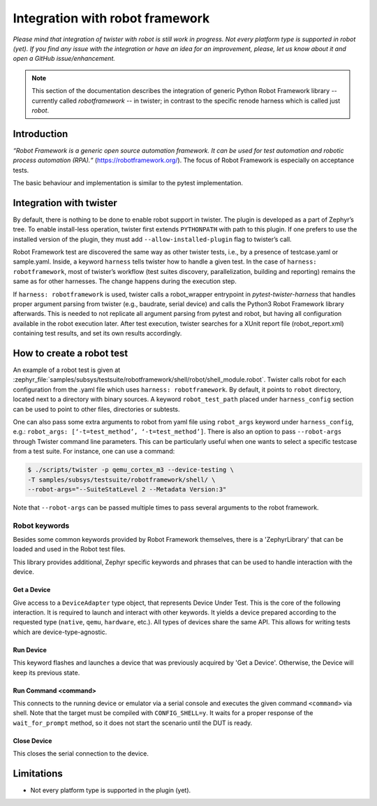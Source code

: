 .. integration-with-robot:

Integration with robot framework
################################

*Please mind that integration of twister with robot is still work in progress. Not every platform
type is supported in robot (yet). If you find any issue with the integration or have an idea for
an improvement, please, let us know about it and open a GitHub issue/enhancement.*

.. note::

   This section of the documentation describes the integration of generic Python Robot Framework
   library -- currently called `robotframework` -- in twister; in contrast to the specific renode
   harness which is called just `robot`.

Introduction
************

*“Robot Framework is a generic open source automation framework. It can be used for test automation
and robotic process automation (RPA).“* (`<https://robotframework.org/>`_).
The focus of Robot Framework is especially on acceptance tests.

The basic behaviour and implementation is similar to the pytest implementation.

Integration with twister
************************

By default, there is nothing to be done to enable robot support in twister. The plugin is
developed as a part of Zephyr’s tree. To enable install-less operation, twister first extends
``PYTHONPATH`` with path to this plugin. If one prefers to use the installed version of the plugin,
they must add ``--allow-installed-plugin`` flag to twister’s call.

Robot Framework test are discovered the same way as other twister tests, i.e., by a presence
of testcase.yaml or sample.yaml. Inside, a keyword ``harness`` tells twister how to handle a given test.
In the case of ``harness: robotframework``, most of twister’s workflow (test suites discovery,
parallelization, building and reporting) remains the same as for other harnesses. The change
happens during the execution step.

If ``harness: robotframework`` is used, twister calls a robot_wrapper entrypoint in `pytest-twister-harness` that
handles proper argument parsing from twister (e.g., baudrate, serial device) and calls the
Python3 Robot Framework library afterwards.
This is needed to not replicate all argument parsing from pytest and robot, but having all configuration
available in the robot execution later.
After test execution, twister searches for a XUnit report file (robot_report.xml) containing test results, and
set its own results accordingly.


How to create a robot test
**************************

An example of a robot test is given at :zephyr_file:`samples/subsys/testsuite/robotframework/shell/robot/shell_module.robot`.
Twister calls robot for each configuration from the .yaml file which uses ``harness: robotframework``.
By default, it points to ``robot`` directory, located next to a directory with binary sources.
A keyword ``robot_test_path`` placed under ``harness_config`` section can be used to point to other
files, directories or subtests.

One can also pass some extra arguments to robot from yaml file using ``robot_args`` keyword
under ``harness_config``, e.g.: ``robot_args: [‘-t=test_method’, ‘-t=test_method’]``.
There is also an option to pass ``--robot-args`` through Twister command line parameters.
This can be particularly useful when one wants to select a specific testcase from a test suite.
For instance, one can use a command:

.. code-block:: console

   $ ./scripts/twister -p qemu_cortex_m3 --device-testing \
   -T samples/subsys/testsuite/robotframework/shell/ \
   --robot-args="--SuiteStatLevel 2 --Metadata Version:3"


Note that ``--robot-args`` can be passed multiple times to pass several arguments to the robot framework.

Robot keywords
==============

Besides some common keywords provided by Robot Framework themselves, there is a
'ZephyrLibrary' that can be loaded and used in the Robot test files.

.. code-block:: robotframework
   *** Settings ***
   Library          twister_harness.robot_framework.ZephyrLibrary

This library provides additional, Zephyr specific keywords and phrases that
can be used to handle interaction with the device.


Get a Device
------------

Give access to a ``DeviceAdapter`` type object, that represents Device Under Test.
This is the core of the following interaction.
It is required to launch and interact with other keywords.
It yields a device prepared according to the requested type
(``native``, ``qemu``, ``hardware``, etc.). All types of devices share the same API.
This allows for writing tests which are device-type-agnostic.


Run Device
----------

This keyword flashes and launches a device that was previously acquired by 'Get a Device'.
Otherwise, the Device will keep its previous state.


Run Command    <command>
------------------------

This connects to the running device or emulator via a serial console and executes
the given command ``<command>`` via shell. Note that the target must be
compiled with ``CONFIG_SHELL=y``.
It waits for a proper response of the ``wait_for_prompt`` method, so it does not
start the scenario until the DUT is ready.


Close Device
------------

This closes the serial connection to the device.


Limitations
***********

* Not every platform type is supported in the plugin (yet).
